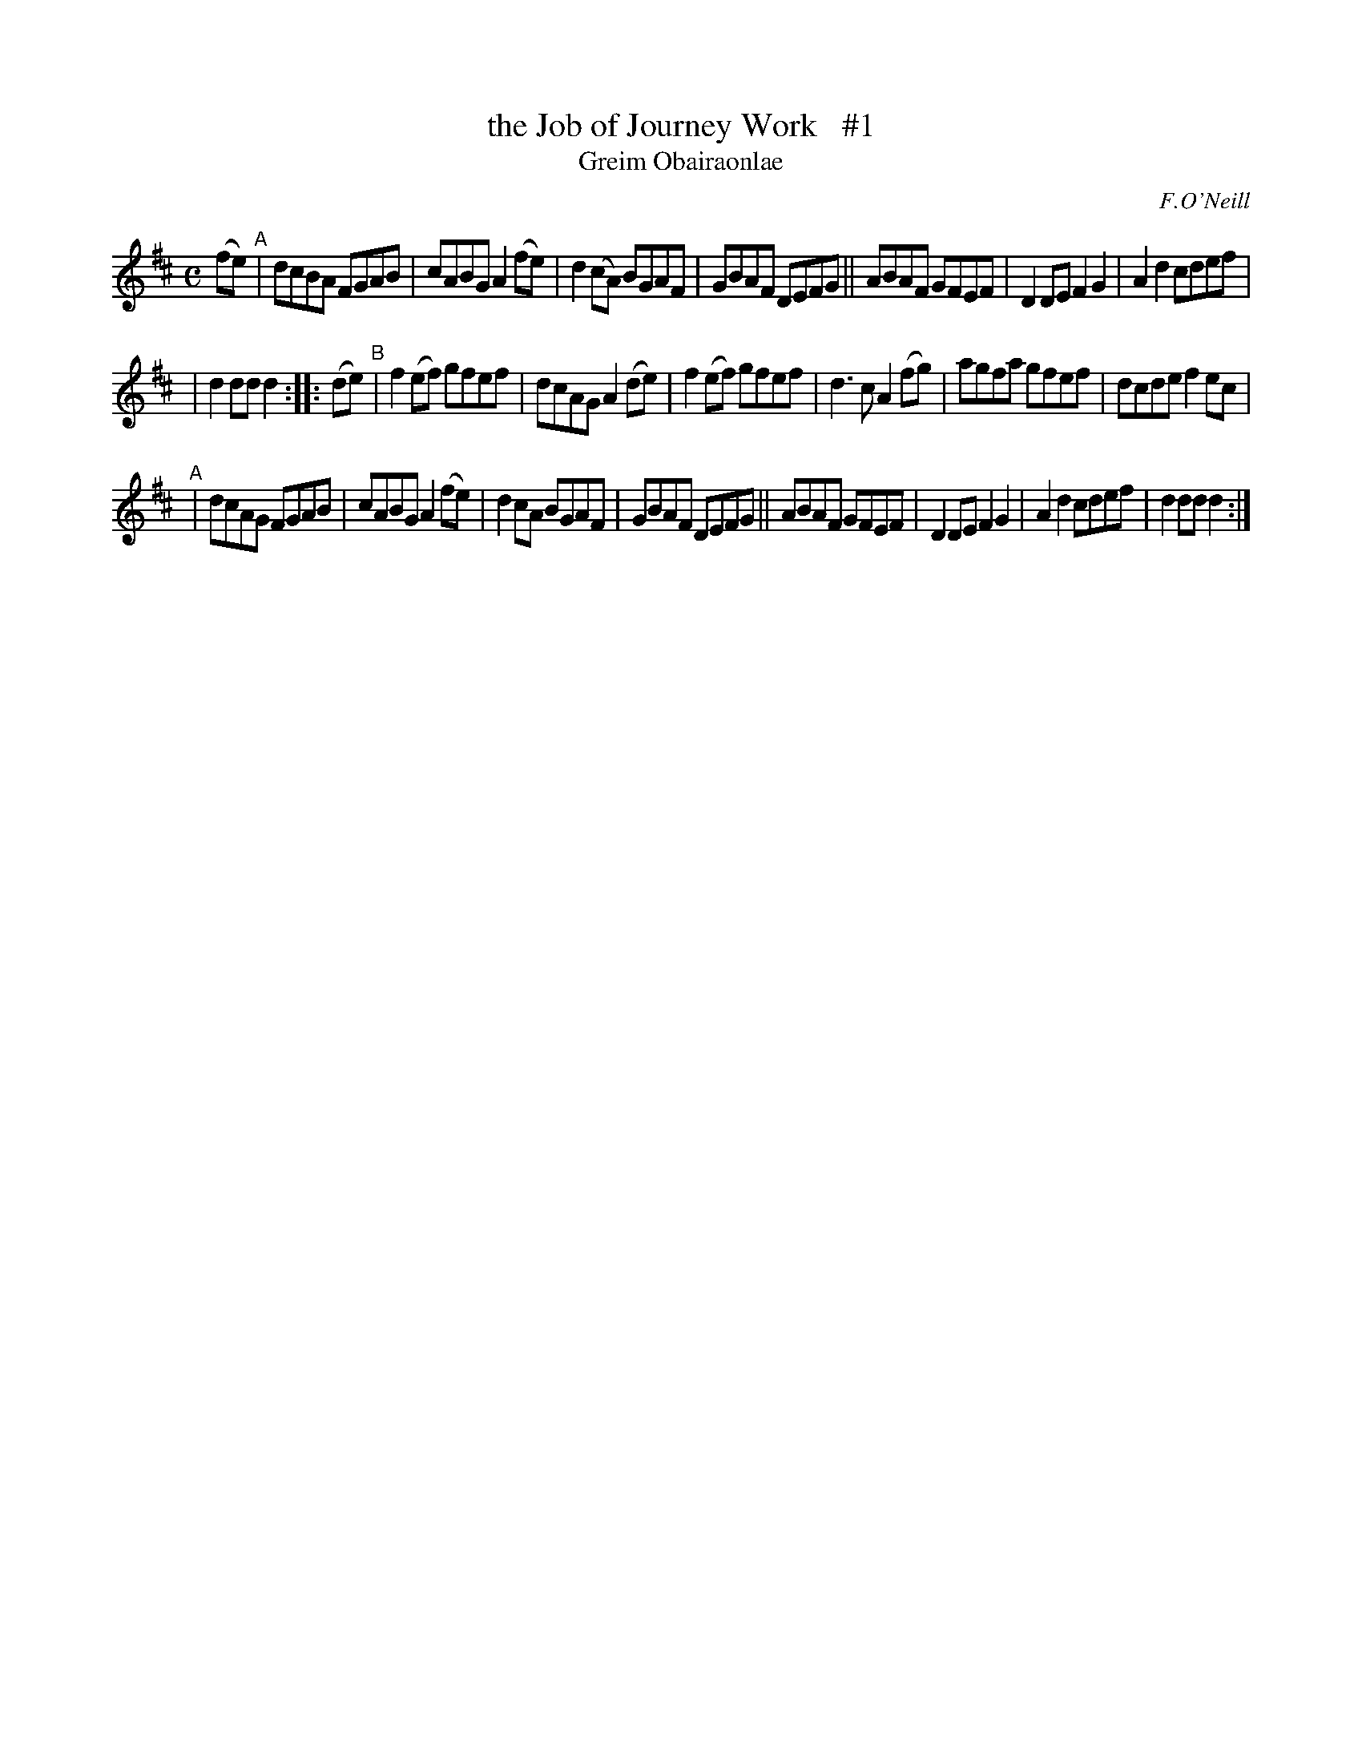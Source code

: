 X: 1792
T: the Job of Journey Work   #1
T: Greim Obairaonlae
R: reel, "long dance"
%S: s:3 b:22(7+7+8)
S: 1792 O'Neill's Music of Ireland
B: O'Neill's 1850 #1792
O: F.O'Neill
Z: Robert Thorpe (thorpe@skep.com)
Z: ABCMUS 1.0
M: C
L: 1/8
K: D
(fe) "^A"| dcBA FGAB | cABG A2(fe) | d2(cA) BGAF | GBAF DEFG || ABAF GFEF | D2DE F2G2 | A2d2 cdef |
| d2dd d2 :: (de) "^B"| f2(ef) gfef | dcAG A2(de) | f2(ef) gfef | d3c A2(fg) | agfa gfef | dcde f2ec |
"^A"| dcAG FGAB | cABG A2(fe) | d2cA BGAF | GBAF DEFG || ABAF GFEF | D2DE F2G2 | A2d2 cdef | d2dd d2 :|
